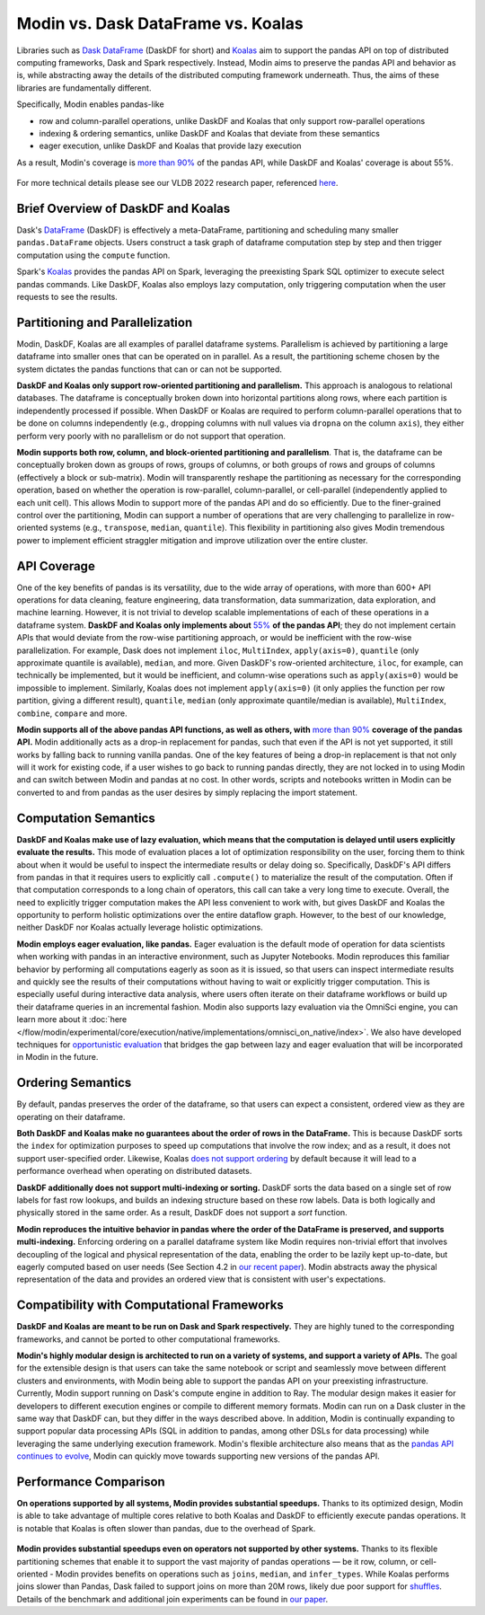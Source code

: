 Modin vs. Dask DataFrame vs. Koalas
===================================

Libraries such as `Dask DataFrame <https://docs.dask.org/en/stable/dataframe.html>`_ (DaskDF for short) and `Koalas <https://koalas.readthedocs.io/en/latest/>`_ aim to support the pandas API on top of distributed computing frameworks, Dask and Spark respectively. Instead, Modin aims to preserve the pandas API and behavior as is, while abstracting away the details of the distributed computing framework underneath. Thus, the aims of these libraries are fundamentally different.

Specifically, Modin enables pandas-like

* row and column-parallel operations, unlike DaskDF and Koalas that only support row-parallel operations
* indexing & ordering semantics, unlike DaskDF and Koalas that deviate from these semantics
* eager execution, unlike DaskDF and Koalas that provide lazy execution

As a result, Modin's coverage is `more than 90% <https://github.com/modin-project/modin#pandas-api-coverage>`_ of the pandas API, while DaskDF and Koalas' coverage is about 55%. 

.. figure:: ../img/api_coverage_comparison.svg
   :align: center
   :alt: Percentage coverage of the pandas API after deduplication

For more technical details please see our VLDB 2022 research paper, referenced `here <https://people.eecs.berkeley.edu/~totemtang/paper/Modin.pdf>`_. 

Brief Overview of DaskDF and Koalas
-----------------------------------

Dask's `DataFrame <https://docs.dask.org/en/stable/dataframe.html>`_ (DaskDF) is effectively a meta-DataFrame, partitioning and scheduling many smaller ``pandas.DataFrame`` objects. Users construct a task graph of dataframe computation step by step and then trigger computation using the ``compute`` function.

Spark's `Koalas <https://koalas.readthedocs.io/en/latest/>`_ provides the pandas API on Spark, leveraging the preexisting Spark SQL optimizer to execute select pandas commands. Like DaskDF, Koalas also employs lazy computation, only triggering computation when the user requests to see the results.

Partitioning and Parallelization
--------------------------------

Modin, DaskDF, Koalas are all examples of parallel dataframe systems. Parallelism is achieved by partitioning a large dataframe into smaller ones that can be operated on in parallel. As a result, the partitioning scheme chosen by the system dictates the pandas functions that can or can not be supported.

**DaskDF and Koalas only support row-oriented partitioning and parallelism.** This approach is analogous to relational databases. The dataframe is conceptually broken down into horizontal partitions along rows, where each partition is independently processed if possible. When DaskDF or Koalas are required to perform column-parallel operations that to be done on columns independently (e.g., dropping columns with null values via ``dropna`` on the column ``axis``), they either perform very poorly with no parallelism or do not support that operation.

**Modin supports both row, column, and block-oriented partitioning and parallelism**. That is, the dataframe can be conceptually broken down as groups of rows, groups of columns, or both groups of rows and groups of columns (effectively a block or sub-matrix). Modin will transparently reshape the partitioning as necessary for the corresponding operation, based on whether the operation is row-parallel, column-parallel, or cell-parallel (independently applied to each unit cell). This allows Modin to support more of the pandas API and do so efficiently. Due to the finer-grained control over the partitioning, Modin can support a number of operations that are very challenging to parallelize in row-oriented systems (e.g., ``transpose``, ``median``, ``quantile``). This flexibility in partitioning also gives Modin tremendous power to implement efficient straggler mitigation and improve utilization over the entire cluster.

API Coverage
------------

One of the key benefits of pandas is its versatility, due to the wide array of operations, with more than 600+ API operations for data cleaning, feature engineering, data transformation, data summarization, data exploration, and machine learning. However, it is not trivial to develop scalable implementations of each of these operations in a dataframe system.
**DaskDF and Koalas only implements about** `55%  <https://arxiv.org/abs/2001.00888>`_ **of the pandas API**; they do not implement certain APIs that would deviate from the row-wise partitioning approach, or would be inefficient with the row-wise parallelization. For example, Dask does not implement ``iloc``, ``MultiIndex``, ``apply(axis=0)``, ``quantile`` (only approximate quantile is available), ``median``, and more. Given DaskDF's row-oriented architecture, ``iloc``, for example, can technically be implemented, but it would be inefficient, and column-wise operations such as ``apply(axis=0)`` would be impossible to implement. Similarly, Koalas does not implement ``apply(axis=0)`` (it only applies the function per row partition, giving a different result), ``quantile``, ``median`` (only approximate quantile/median is available), ``MultiIndex``, ``combine``, ``compare`` and more.


**Modin supports all of the above pandas API functions, as well as others, with** `more than 90% <https://github.com/modin-project/modin#pandas-api-coverage>`_ **coverage of the pandas API.**  Modin additionally acts as a drop-in replacement for pandas, such that even if the API is not yet supported, it still works by falling back to running vanilla pandas. One of the key features of being a drop-in replacement is that not only will it work for existing code, if a user wishes to go back to running pandas directly, they are not locked in to using Modin and can switch between Modin and pandas at no cost. In other words, scripts and notebooks written in Modin can be converted to and from pandas as the user desires by simply replacing the import statement.

Computation Semantics
---------------------

**DaskDF and Koalas make use of lazy evaluation, which means that the computation is delayed until users explicitly evaluate the results.** This mode of evaluation places a lot of optimization responsibility on the user, forcing them to think about when it would be useful to inspect the intermediate results or delay doing so. Specifically, DaskDF's API differs from pandas in that it requires users to explicitly call ``.compute()`` to materialize the result of the computation. Often if that computation corresponds to a long chain of operators, this call can take a very long time to execute. Overall, the need to explicitly trigger computation makes the API less convenient to work with, but gives DaskDF and Koalas the opportunity to perform holistic optimizations over the entire dataflow graph. However, to the best of our knowledge, neither DaskDF nor Koalas actually leverage holistic optimizations.

**Modin employs eager evaluation, like pandas.** Eager evaluation is the default mode of operation for data scientists when working with pandas in an interactive environment, such as Jupyter Notebooks. Modin reproduces this familiar behavior by performing all computations eagerly as soon as it is issued, so that users can inspect intermediate results and quickly see the results of their computations without having to wait or explicitly trigger computation. This is especially useful during interactive data analysis, where users often iterate on their dataframe workflows or build up their dataframe queries in an incremental fashion. Modin also supports lazy evaluation via the OmniSci engine, you can learn more about it :doc:`here </flow/modin/experimental/core/execution/native/implementations/omnisci_on_native/index>`. We also have developed techniques for `opportunistic evaluation <https://arxiv.org/pdf/2103.02145.pdf>`_ that bridges the gap between lazy and eager evaluation that will be incorporated in Modin in the future.

Ordering Semantics
------------------

By default, pandas preserves the order of the dataframe, so that users can expect a consistent, ordered view as they are operating on their dataframe. 

**Both DaskDF and Koalas make no guarantees about the order of rows in the DataFrame.**  This is because DaskDF sorts the ``index`` for optimization purposes to speed up computations that involve the row index; and as a result, it does not support user-specified order. Likewise, Koalas `does not support ordering <https://koalas.readthedocs.io/en/latest/whatsnew/v0.27.0.html#head-ordering>`_ by default because it will lead to a performance overhead when operating on distributed datasets. 

**DaskDF additionally does not support multi-indexing or sorting.** 
DaskDF sorts the data based on a single set of row labels for fast row lookups, and builds an indexing structure based on these row labels. Data is both logically and physically stored in the same order. As a result, DaskDF does not support a `sort` function.

**Modin reproduces the intuitive behavior in pandas where the order of the DataFrame is preserved, and supports multi-indexing.** Enforcing ordering on a parallel dataframe system like Modin requires non-trivial effort that involves decoupling of the logical and physical representation of the data, enabling the order to be lazily kept up-to-date, but eagerly computed based on user needs (See Section 4.2 in `our recent paper <https://people.eecs.berkeley.edu/~totemtang/paper/Modin.pdf>`_). Modin abstracts away the physical representation of the data and provides an ordered view that is consistent with user's expectations.

Compatibility with Computational Frameworks
-------------------------------------------

**DaskDF and Koalas are meant to be run on Dask and Spark respectively.** They are highly tuned to the corresponding frameworks, and cannot be ported to other computational frameworks.

**Modin's highly modular design is architected to run on a variety of systems, and support a variety of APIs.** The goal for the extensible design is that users can take the same notebook or script and seamlessly move between different clusters and environments, with Modin being able to support the pandas API on your preexisting infrastructure. Currently, Modin support running on Dask's compute engine in addition to Ray. The modular design makes it easier for developers to different execution engines or compile to different memory formats. Modin can run on a Dask cluster in the same way that DaskDF can, but they differ in the ways described above. In addition, Modin is continually expanding to support popular data processing APIs (SQL in addition to pandas, among other DSLs for data processing) while leveraging the same underlying execution framework. Modin's flexible architecture also means that as the `pandas API continues to evolve <https://data-apis.org/blog/announcing_the_consortium/>`_, Modin can quickly move towards supporting new versions of the pandas API.

.. figure:: ../img/performance-all-supported.svg
   :align: center
   :alt: Scalability of operators supported by Modin and other systems

Performance Comparison
----------------------

**On operations supported by all systems, Modin provides substantial speedups.** Thanks to its optimized design, Modin is able to take advantage of multiple cores relative to both Koalas and DaskDF to efficiently execute pandas operations. It is notable that Koalas is often slower than pandas, due to the overhead of Spark. 

.. figure:: ../img/performance-not-all-supported.svg
   :align: center
   :alt: Scalability of operators supported by Modin but not by other systems

**Modin provides substantial speedups even on operators not supported by other systems.** Thanks to its flexible partitioning schemes that enable it to support the vast majority of pandas operations — be it row, column, or cell-oriented - Modin provides benefits on operations such as ``joins``, ``median``, and ``infer_types``. While Koalas performs joins slower than Pandas, Dask failed to support joins on more than 20M rows, likely due poor support for `shuffles <https://coiled.io/blog/better-shuffling-in-dask-a-proof-of-concept/>`_. Details of the benchmark and additional join experiments can be found in `our paper <https://people.eecs.berkeley.edu/~totemtang/paper/Modin.pdf>`_.

.. _documentation: http://docs.dask.org/en/latest/DataFrame.html#design.
.. _Modin's documentation: https://modin.readthedocs.io/en/latest/developer/architecture.html
